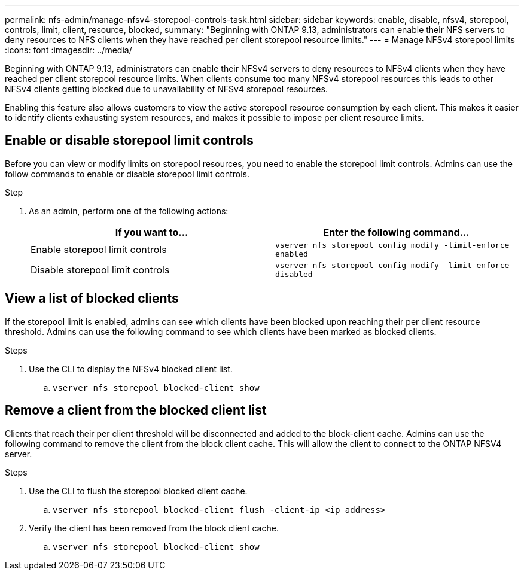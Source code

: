 ---
permalink: nfs-admin/manage-nfsv4-storepool-controls-task.html
sidebar: sidebar
keywords: enable, disable, nfsv4, storepool, controls, limit, client, resource, blocked,
summary: "Beginning with ONTAP 9.13, administrators can enable their NFS servers to deny resources to NFS clients when they have reached per client storepool resource limits."
---
= Manage NFSv4 storepool limits
:icons: font
:imagesdir: ../media/

[.lead]

Beginning with ONTAP 9.13, administrators can enable their NFSv4 servers to deny resources to NFSv4 clients when they have reached per client storepool resource limits. When clients consume too many NFSv4 storepool resources this leads to other NFSv4 clients getting blocked due to unavailability of NFSv4 storepool resources. 

Enabling this feature also allows customers to view the active storepool resource consumption by each client. This makes it easier to identify clients exhausting system resources, and makes it possible to impose per client resource limits. 

== Enable or disable storepool limit controls
Before you can view or modify limits on storepool resources, you need to enable the storepool limit controls. Admins can use the follow commands to enable or disable storepool limit controls. 

.Step

. As an admin, perform one of the following actions:
+
[cols="2*",options="header"]
|===
| If you want to...| Enter the following command...
a|
Enable storepool limit controls
a|
`vserver nfs storepool config modify -limit-enforce enabled`
a|
Disable storepool limit controls
a|
`vserver nfs storepool config modify -limit-enforce disabled`
|===


== View a list of blocked clients
If the storepool limit is enabled, admins can see which clients have been blocked upon reaching their per client resource threshold. Admins can use the following command to see which clients have been marked as blocked clients.  

.Steps

. Use the CLI to display the NFSv4 blocked client list.

.. `vserver nfs storepool blocked-client show`


== Remove a client from the blocked client list
Clients that reach their per client threshold will be disconnected and added to the block-client cache. Admins can use the following command to remove the client from the block client cache. This will allow the client to connect to the ONTAP NFSV4 server.

.Steps

. Use the CLI to flush the storepool blocked client cache.

.. `vserver nfs storepool blocked-client flush -client-ip <ip address>`

. Verify the client has been removed from the block client cache.

.. `vserver nfs storepool blocked-client show`

